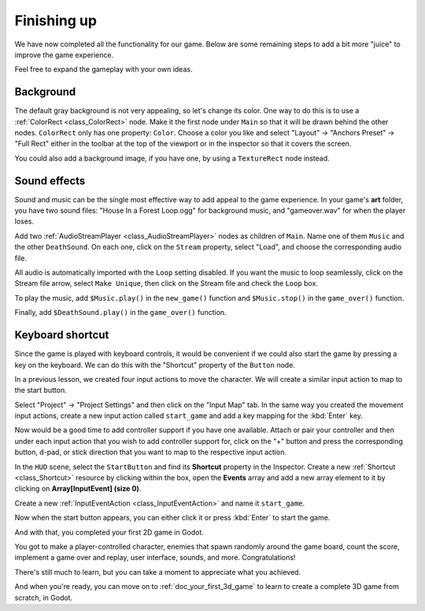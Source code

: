 .. _doc_your_first_2d_game_finishing_up:

Finishing up
============

We have now completed all the functionality for our game. Below are some
remaining steps to add a bit more "juice" to improve the game experience.

Feel free to expand the gameplay with your own ideas.

Background
~~~~~~~~~~

The default gray background is not very appealing, so let's change its color.
One way to do this is to use a :ref:`ColorRect <class_ColorRect>` node. Make it
the first node under ``Main`` so that it will be drawn behind the other nodes.
``ColorRect`` only has one property: ``Color``. Choose a color you like and
select "Layout" -> "Anchors Preset" -> "Full Rect" either in the toolbar at the top of the viewport or in the inspector so that it covers the screen.

You could also add a background image, if you have one, by using a
``TextureRect`` node instead.

Sound effects
~~~~~~~~~~~~~

Sound and music can be the single most effective way to add appeal to the game
experience. In your game's **art** folder, you have two sound files: "House In a
Forest Loop.ogg" for background music, and "gameover.wav" for when the player
loses.

Add two :ref:`AudioStreamPlayer <class_AudioStreamPlayer>` nodes as children of
``Main``. Name one of them ``Music`` and the other ``DeathSound``. On each one,
click on the ``Stream`` property, select "Load", and choose the corresponding
audio file.

All audio is automatically imported with the ``Loop`` setting disabled.
If you want the music to loop seamlessly, click on the Stream file arrow,
select ``Make Unique``, then click on the Stream file and check the ``Loop`` box.

To play the music, add ``$Music.play()`` in the ``new_game()``
function and ``$Music.stop()`` in the ``game_over()`` function.

Finally, add ``$DeathSound.play()`` in the ``game_over()`` function.

.. tabs::
 .. code-tab:: gdscript GDScript

    func game_over():
        ...
        $Music.stop()
        $DeathSound.play()

    func new_game():
        ...
        $Music.play()

 .. code-tab:: csharp

    public void GameOver()
    {
        ...
        GetNode<AudioStreamPlayer>("Music").Stop();
        GetNode<AudioStreamPlayer>("DeathSound").Play();
    }

    public void NewGame()
    {
        ...
        GetNode<AudioStreamPlayer>("Music").Play();
    }


Keyboard shortcut
~~~~~~~~~~~~~~~~~

Since the game is played with keyboard controls, it would be convenient if we
could also start the game by pressing a key on the keyboard. We can do this with
the "Shortcut" property of the ``Button`` node.

In a previous lesson, we created four input actions to move the character. We
will create a similar input action to map to the start button.

Select "Project" -> "Project Settings" and then click on the "Input Map"
tab. In the same way you created the movement input actions, create a new
input action called ``start_game`` and add a key mapping for the :kbd:`Enter`
key.

Now would be a good time to add controller support if you have one available.
Attach or pair your controller and then under each input action that you wish
to add controller support for, click on the "+" button and press the corresponding
button, d-pad, or stick direction that you want to map to the respective input action.

In the ``HUD`` scene, select the ``StartButton`` and find its **Shortcut**
property in the Inspector. Create a new :ref:`Shortcut <class_Shortcut>` resource
by clicking within the box, open the **Events** array and add a new array element
to it by clicking on **Array[InputEvent] (size 0)**.

.. image:: img/start_button_shortcut.webp

Create a new :ref:`InputEventAction <class_InputEventAction>` and name it ``start_game``.

.. image:: img/start_button_shortcut2.webp

Now when the start button appears, you can either click it or press :kbd:`Enter`
to start the game.

And with that, you completed your first 2D game in Godot.

.. image:: img/dodge_preview.gif

You got to make a player-controlled character, enemies that spawn randomly
around the game board, count the score, implement a game over and replay, user
interface, sounds, and more. Congratulations!

There's still much to learn, but you can take a moment to appreciate what you
achieved.

And when you're ready, you can move on to :ref:`doc_your_first_3d_game` to learn
to create a complete 3D game from scratch, in Godot.
